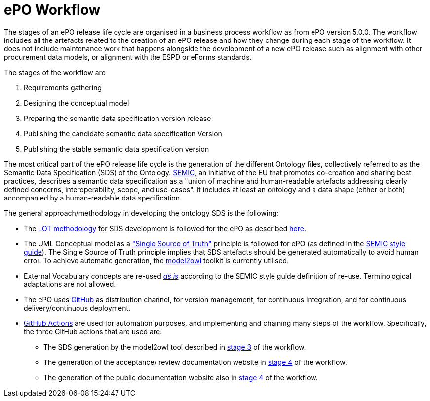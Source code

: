 = ePO Workflow


The stages of an ePO release life cycle are organised in a business process workflow as from ePO version 5.0.0. The workflow includes all the artefacts related to the creation of an ePO release and how they change during each stage of the workflow. It does not include maintenance work that happens alongside the development of a new ePO release such as alignment with other procurement data models, or alignment with the ESPD or eForms standards.

The stages of the workflow are

. Requirements gathering
. Designing the conceptual model
. Preparing the semantic data specification version release
. Publishing the candidate semantic data specification Version
. Publishing the stable semantic data specification version


The most critical part of the ePO release life cycle is the generation of the different Ontology files, collectively referred to as the Semantic Data Specification (SDS) of the Ontology. https://docs.ted.europa.eu/epo-home/methodology2024.html[SEMIC], an initiative of the EU that promotes co-creation and sharing best practices, describes a semantic data specification as a "union of machine and human-readable artefacts addressing clearly defined concerns, interoperability, scope, and use-cases". It includes at least an ontology and a data shape (either or both) accompanied by a human-readable data specification.

The general approach/methodology in developing the ontology SDS is the following:

** The https://www.sciencedirect.com/science/article/pii/S0952197622000525[LOT methodology] for SDS development is followed for the ePO as described https://docs.ted.europa.eu/epo-home/methodology2024.html[here].
** The UML Conceptual model as a https://semiceu.github.io/style-guide/1.0.0/gc-conceptual-model-conventions.html#sec:cmc-r1["Single Source of Truth"] principle is followed for ePO (as defined in the https://semiceu.github.io/style-guide/1.0.0/index.html[SEMIC style guide]). The Single Source of Truth principle implies that SDS artefacts should be generated automatically to avoid human error. To achieve automatic generation, the https://github.com/OP-TED/model2owl?tab=readme-ov-file#model2owl[model2owl] toolkit is currently utilised.
** External Vocabulary concepts are re-used__ __https://semiceu.github.io/style-guide/1.0.0/clarification-on-reuse.html#sec:reuse-of-a-class-as-is[_as is]_ according to the SEMIC style guide definition of re-use. Terminological adaptations are not allowed.
** The ePO uses https://github.com/[GitHub] as distribution channel, for version management, for continuous integration, and for continuous delivery/continuous deployment.
** https://github.com/features/actions[GitHub Actions] are used for automation purposes, and implementing and chaining many steps of the workflow. Specifically, the three GitHub actions that are used are:
*** The SDS generation by the model2owl tool described in xref:Business Process workflow/stage3/stage3.adoc[stage 3] of the workflow.
***  The generation of the acceptance/ review documentation website in xref:Business Process workflow/stage4/stage4.adoc[stage 4] of the workflow.
*** The generation of the public documentation website also in xref:Business Process workflow/stage4/stage4.adoc[stage 4] of the workflow.
